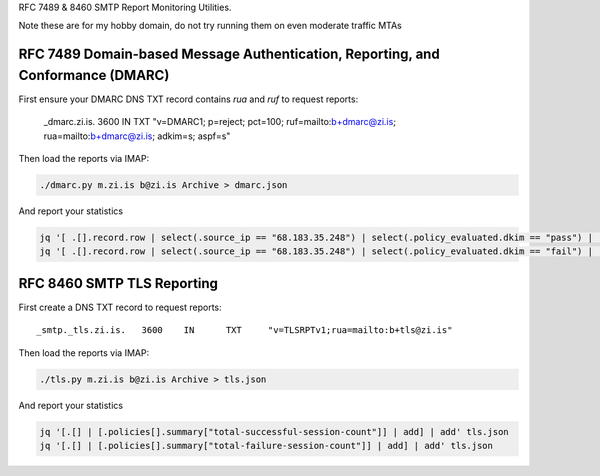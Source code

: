 RFC 7489 & 8460 SMTP Report Monitoring Utilities.

Note these are for my hobby domain, do not try running them on even moderate traffic MTAs

RFC 7489 Domain-based Message Authentication, Reporting, and Conformance (DMARC)
--------------------------------------------------------------------------------

First ensure your DMARC DNS TXT record contains `rua` and `ruf` to request reports:

    _dmarc.zi.is.		3600	IN	TXT	"v=DMARC1; p=reject; pct=100; ruf=mailto:b+dmarc@zi.is; rua=mailto:b+dmarc@zi.is; adkim=s; aspf=s"

Then load the reports via IMAP:

.. code-block:: bash

    ./dmarc.py m.zi.is b@zi.is Archive > dmarc.json

And report your statistics

.. code-block:: bash

    jq '[ .[].record.row | select(.source_ip == "68.183.35.248") | select(.policy_evaluated.dkim == "pass") | .count | tonumber] | add' dmarc.json
    jq '[ .[].record.row | select(.source_ip == "68.183.35.248") | select(.policy_evaluated.dkim == "fail") | .count | tonumber] | add' dmarc.json


RFC 8460 SMTP TLS Reporting
---------------------------

First create a DNS TXT record to request reports:

::

    _smtp._tls.zi.is.	3600	IN	TXT	"v=TLSRPTv1;rua=mailto:b+tls@zi.is"

Then load the reports via IMAP:

.. code-block:: bash

    ./tls.py m.zi.is b@zi.is Archive > tls.json

And report your statistics

.. code-block:: bash

    jq '[.[] | [.policies[].summary["total-successful-session-count"]] | add] | add' tls.json
    jq '[.[] | [.policies[].summary["total-failure-session-count"]] | add] | add' tls.json

